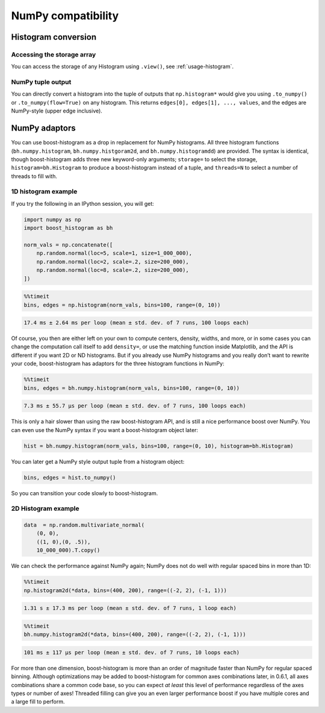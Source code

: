 .. _usage-numpy:

NumPy compatibility
===================

Histogram conversion
--------------------

Accessing the storage array
^^^^^^^^^^^^^^^^^^^^^^^^^^^

You can access the storage of any Histogram using ``.view()``, see
:ref:`usage-histogram`.

NumPy tuple output
^^^^^^^^^^^^^^^^^^

You can directly convert a histogram into the tuple of outputs that
``np.histogram*`` would give you using ``.to_numpy()`` or
``.to_numpy(flow=True)`` on any histogram.  This returns
``edges[0], edges[1], ..., values``, and the edges are NumPy-style (upper edge
inclusive).

NumPy adaptors
--------------

You can use boost-histogram as a drop in replacement for NumPy histograms.  All
three histogram functions (``bh.numpy.histogram``, ``bh.numpy.histgoram2d``, and
``bh.numpy.histogramdd``) are provided. The syntax is identical, though
boost-histogram adds three new keyword-only arguments; ``storage=`` to select the
storage, ``histogram=bh.Histogram`` to produce a boost-histogram instead of a
tuple, and ``threads=N`` to select a number of threads to fill with.

1D histogram example
^^^^^^^^^^^^^^^^^^^^

If you try the following in an IPython session, you will get:

.. code-block:: python3

   import numpy as np
   import boost_histogram as bh

   norm_vals = np.concatenate([
       np.random.normal(loc=5, scale=1, size=1_000_000),
       np.random.normal(loc=2, scale=.2, size=200_000),
       np.random.normal(loc=8, scale=.2, size=200_000),
   ])

.. code-block:: python3

   %%timeit
   bins, edges = np.histogram(norm_vals, bins=100, range=(0, 10))

.. code-block:: text

   17.4 ms ± 2.64 ms per loop (mean ± std. dev. of 7 runs, 100 loops each)

Of course, you then are either left on your own to compute centers,
density, widths, and more, or in some cases you can change the
computation call itself to add ``density=``, or use the matching
function inside Matplotlib, and the API is different if you want 2D or
ND histograms. But if you already use NumPy histograms and you really
don’t want to rewrite your code, boost-histogram has adaptors for the
three histogram functions in NumPy:

.. code-block:: python3

   %%timeit
   bins, edges = bh.numpy.histogram(norm_vals, bins=100, range=(0, 10))

.. code-block:: text

   7.3 ms ± 55.7 µs per loop (mean ± std. dev. of 7 runs, 100 loops each)

This is only a hair slower than using the raw boost-histogram API,
and is still a nice performance boost over NumPy. You can even use the
NumPy syntax if you want a boost-histogram object later:

.. code-block:: python3

   hist = bh.numpy.histogram(norm_vals, bins=100, range=(0, 10), histogram=bh.Histogram)

You can later get a NumPy style output tuple from a histogram object:

.. code-block:: python3

   bins, edges = hist.to_numpy()

So you can transition your code slowly to boost-histogram.


2D Histogram example
^^^^^^^^^^^^^^^^^^^^

.. code-block:: python3

   data  = np.random.multivariate_normal(
       (0, 0),
       ((1, 0),(0, .5)),
       10_000_000).T.copy()

We can check the performance against NumPy again; NumPy does not do well
with regular spaced bins in more than 1D:

.. code-block:: python3

   %%timeit
   np.histogram2d(*data, bins=(400, 200), range=((-2, 2), (-1, 1)))

.. code-block:: text

   1.31 s ± 17.3 ms per loop (mean ± std. dev. of 7 runs, 1 loop each)

.. code-block:: python3

   %%timeit
   bh.numpy.histogram2d(*data, bins=(400, 200), range=((-2, 2), (-1, 1)))

.. code-block:: text

   101 ms ± 117 µs per loop (mean ± std. dev. of 7 runs, 10 loops each)

For more than one dimension, boost-histogram is more than an order of
magnitude faster than NumPy for regular spaced binning. Although
optimizations may be added to boost-histogram for common axes
combinations later, in 0.6.1, all axes combinations share a common code
base, so you can expect *at least* this level of performance regardless
of the axes types or number of axes! Threaded filling can give you an
even larger performance boost if you have multiple cores and a large
fill to perform.
